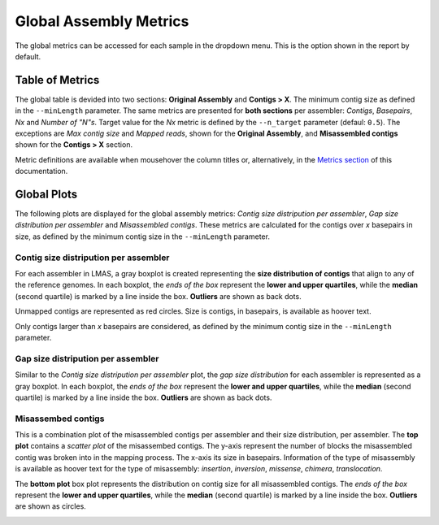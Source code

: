 Global Assembly Metrics
=======================

The global metrics can be accessed for each sample in the dropdown menu. This is the option shown in the report by default. 

.. image:: ../resources/report_global.gif
    :alt: Global Metrics in LMAS report 
    :align: center
    :scale: 70 %


Table of Metrics
----------------

The global table is devided into two sections: **Original Assembly** and **Contigs > X**. 
The minimum contig size as defined in the ``--minLength`` parameter. The same metrics are presented for **both sections** 
per assembler: *Contigs*, *Basepairs*, *Nx* and *Number of "N"s*. Target value for the *Nx* metric is defined by the
``--n_target`` parameter (defaul: ``0.5``). The exceptions are *Max contig size* and *Mapped reads*, 
shown for the **Original Assembly**, and **Misassembled contigs** shown for the **Contigs > X** section.

Metric definitions are available when mousehover the column titles or, alternatively, in the 
`Metrics section <../user/metrics.html>`_ of this documentation.

.. image:: ../resources/Global_Table.png
    :alt: Global Table of Metrics in LMAS report 
    :align: center
    :scale: 70 %

Global Plots
-------------

The following plots are displayed for the global assembly metrics: *Contig size distripution per assembler*, *Gap size distribution
per assembler* and *Misassembled contigs*. These metrics are calculated for the contigs over *x* basepairs in size, as defined
by the minimum contig size in the ``--minLength`` parameter.

Contig size distripution per assembler
::::::::::::::::::::::::::::::::::::::

For each assembler in LMAS, a gray boxplot is created representing the **size distribution of contigs** that align to any of the 
reference genomes. In each boxplot, the *ends of the box* represent the **lower and upper quartiles**, while the **median** 
(second quartile) is marked by a line inside the box. **Outliers** are shown as back dots. 

Unmapped contigs are represented as red circles. Size is contigs, in basepairs, is available as hoover text. 

Only contigs larger than *x* basepairs are considered, as defined by the minimum contig size in the ``--minLength`` parameter.

.. image:: ../resources/contig_size_distribution_plot.png
    :alt: Contig size distripution per assembler plot in LMAS report 
    :align: center
    :scale: 70 %

Gap size distripution per assembler
:::::::::::::::::::::::::::::::::::

Similar to the *Contig size distripution per assembler* plot, the *gap size distribution* for each assembler 
is represented as a gray boxplot. In each boxplot, the *ends of the box* represent the **lower and upper quartiles**, while the **median** 
(second quartile) is marked by a line inside the box. **Outliers** are shown as back dots. 

.. image:: ../resources/gap_size_distribution_plot.png
    :alt: Gap size distripution per assembler plot in LMAS report 
    :align: center
    :scale: 70 %

Misassembed contigs
:::::::::::::::::::

This is a combination plot of the misassembled contigs per assembler and their size distribution, per assembler. 
The **top plot** contains a *scatter plot* of the misassembed contigs. The y-axis represent the number of blocks the 
misassembled contig was broken into in the mapping process. The x-axis its size in basepairs. 
Information of the type of misassembly is available as hoover text for the type of misassembly: *insertion*, *inversion*,
*missense*, *chimera*, *translocation*. 

The **bottom plot** box plot represents the distribution on contig size for all misassembled contigs. The *ends of the box* 
represent the **lower and upper quartiles**, while the **median** (second quartile) is marked by a line inside the box. 
**Outliers** are shown as circles. 

.. image:: ../resources/misassemblies.png
    :alt: Misassemblies assembler plot in LMAS report 
    :align: center
    :scale: 70 %
